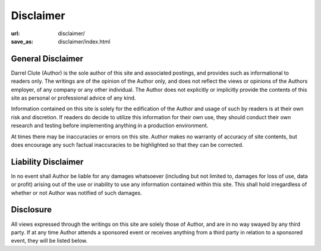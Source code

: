 ==========
Disclaimer
==========

:url: disclaimer/
:save_as: disclaimer/index.html

General Disclaimer
==================

Darrel Clute (Author) is the sole author of this site and associated postings,
and provides such as informational to readers only.  The writings are of the
opinion of the Author only, and does not reflect the views or opinions of the
Authors employer, of any company or any other individual.  The Author does not
explicitly or implicitly provide the contents of this site as personal or
professional advice of any kind.

Information contained on this site is solely for the edification of the Author
and usage of such by readers is at their own risk and discretion.  If readers
do decide to utilize this information for their own use, they should conduct
their own research and testing before implementing anything in a production
environment.

At times there may be inaccuracies or errors on this site.  Author makes no
warranty of accuracy of site contents, but does encourage any such factual
inaccuracies to be highlighted so that they can be corrected.  

Liability Disclaimer
====================

In no event shall Author be liable for any damages whatsoever (including but
not limited to, damages for loss of use, data or profit) arising out of the use
or inability to use any information contained within this site.  This shall
hold irregardless of whether or not Author was notified of such damages.

Disclosure
==========

All views expressed through the writings on this site are solely those of
Author, and are in no way swayed by any third party.  If at any time Author
attends a sponsored event or receives anything from a third party in relation
to a sponsored event, they will be listed below.
